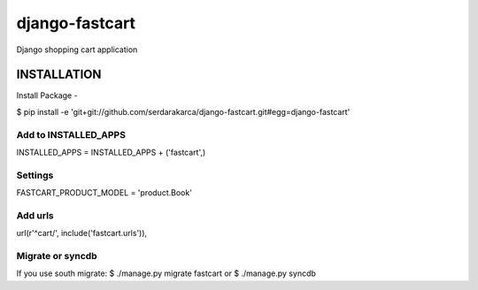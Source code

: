 django-fastcart
===============

Django shopping cart application


INSTALLATION
------------

Install Package
-

$ pip install -e 'git+git://github.com/serdarakarca/django-fastcart.git#egg=django-fastcart'

Add to INSTALLED_APPS
*********************

INSTALLED_APPS = INSTALLED_APPS + \('fastcart',\)

Settings
********

FASTCART_PRODUCT_MODEL = 'product.Book'

Add urls
********

url(r'^cart/', include('fastcart.urls')),

Migrate or syncdb
*****************

If you use south migrate:
$ ./manage.py migrate fastcart
or
$ ./manage.py syncdb